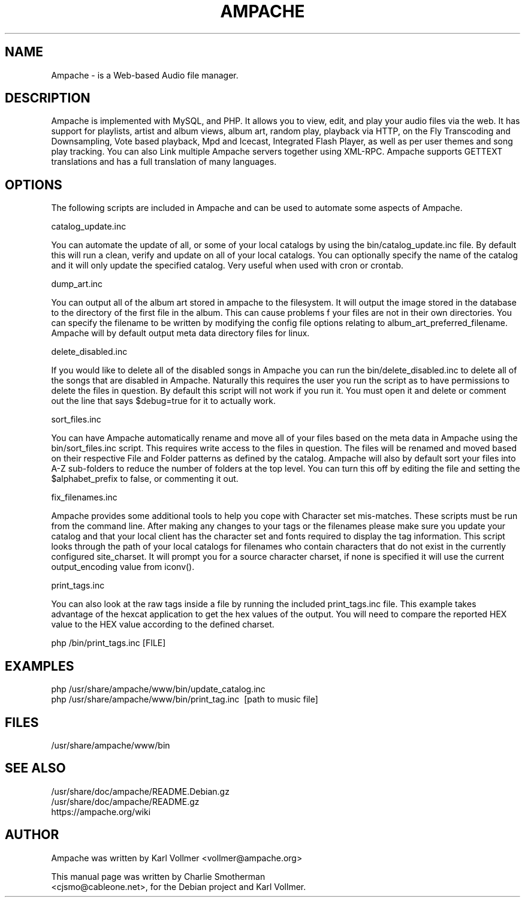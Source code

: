 .\" Hey, EMACS: -*- nroff -*-
.\" First parameter, NAME, should be all caps
.\" Second parameter, SECTION, should be 1-8, maybe w/ subsection
.\" other parameters are allowed: see man(7), man(1)
.\" Please adjust this date whenever revising the manpage.
.\"
.\" Some roff macros, for reference:
.\" .nh        disable hyphenation
.\" .hy        enable hyphenation
.\" .ad l      left justify
.\" .ad b      justify to both left and right margins
.\" .nf        disable filling
.\" .fi        enable filling
.\" .br        insert line break
.\" .sp <n>    insert n+1 empty lines
.\" for manpage-specific macros, see man(7)
.TH "AMPACHE" "1" "December 27, 2008" "Karl Vollmer" "Sound"
.SH "NAME"
Ampache \- is a Web\-based Audio file manager.
.SH "DESCRIPTION"

Ampache is implemented with MySQL, and PHP. It allows you to view, edit, and
play your audio files via the web. It has support for playlists, artist and album
views, album art, random play, playback via HTTP, on the Fly Transcoding and
Downsampling, Vote based playback, Mpd and Icecast, Integrated Flash Player, as
well as per user themes and song play tracking. You can also Link multiple Ampache
servers together using XML\-RPC. Ampache supports GETTEXT translations and has a
full translation of many languages.

.SH "OPTIONS"

The following scripts are included in Ampache and can be used to automate some
aspects of Ampache.

catalog_update.inc

You can automate the update of all, or some of your local catalogs by using the
bin/catalog_update.inc file. By default this will run a clean, verify and update
on all of your local catalogs.  You can optionally specify the name of the catalog
and it will only update the specified catalog.  Very useful when used with cron or
crontab.

dump_art.inc

You can output all of the album art stored in ampache to the filesystem. It will
output the image stored in the database to the directory of the first file in the
album. This can cause problems f your files are not in their own directories. You
can specify the filename to be written by modifying the config file options
relating to album_art_preferred_filename. Ampache will by default output meta
data directory files for linux.

delete_disabled.inc

If you would like to delete all of the disabled songs in Ampache you can run the
bin/delete_disabled.inc to delete all of the songs that are disabled in Ampache.
Naturally this requires the user you run the script as to have permissions to
delete the files in question. By default this script will not work if you run
it. You must open it and delete or comment out the line that says $debug=true
for it to actually work.

sort_files.inc

You can have Ampache automatically rename and move all of your files based
on the meta data in Ampache using the bin/sort_files.inc script. This requires
write access to the files in question. The files will be renamed and moved based
on their respective File and Folder patterns as defined by the catalog.  Ampache
will also by default sort your files into A\-Z sub\-folders to reduce the number
of folders at the top level. You can turn this off by editing the file and setting the
$alphabet_prefix to false, or commenting it out.

fix_filenames.inc

Ampache provides some additional tools to help you cope with Character set
mis\-matches. These scripts must be run from the command line. After making
any changes to your tags or the filenames please make sure you update your
catalog and that your local client has the character set and fonts required to
display the tag information.  This script looks through the path of your local catalogs
for filenames who contain characters that do not exist in the currently configured
site_charset. It will prompt you for a source character charset, if none is
specified it will use the current output_encoding value from iconv().

print_tags.inc

You can also look at the raw tags inside a file by running the included
print_tags.inc file. This example takes advantage of the hexcat application to get
the hex values of the output. You will need to compare the reported HEX value to
the HEX value according to the defined charset.
.PP
php /bin/print_tags.inc [FILE]
.br
.PP
.SH "EXAMPLES"
php /usr/share/ampache/www/bin/update_catalog.inc\c
.br
php /usr/share/ampache/www/bin/print_tag.inc \ [path to music file]\c
.br
.SH "FILES"
/usr/share/ampache/www/bin

.SH "SEE ALSO"
/usr/share/doc/ampache/README.Debian.gz\c
.br
/usr/share/doc/ampache/README.gz\c
.br
https://ampache.org/wiki\c
.br
.SH "AUTHOR"
Ampache was written by Karl Vollmer <vollmer@ampache.org>\c
.PP
This manual page was written by Charlie Smotherman\c
.br
<cjsmo@cableone.net>, for the Debian project and Karl Vollmer.
